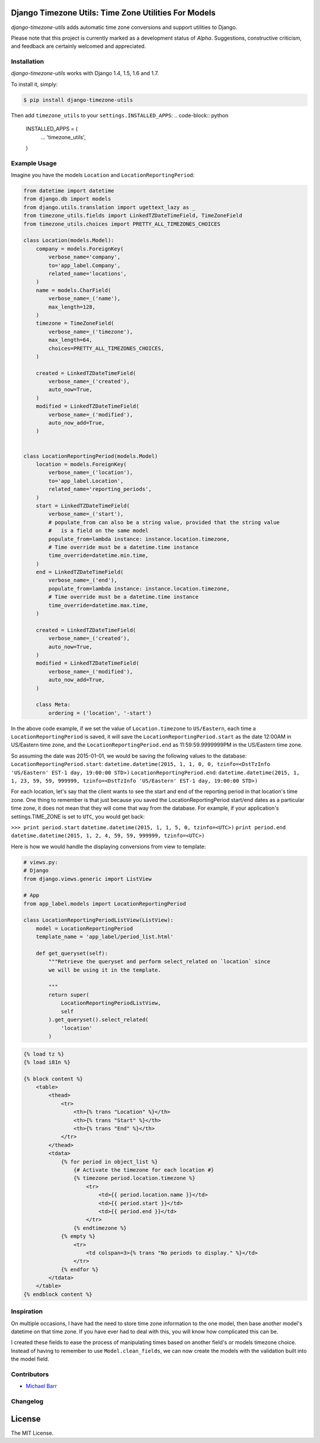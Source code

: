 Django Timezone Utils: Time Zone Utilities For Models
=====================================================

.. image:: https://travis-ci.org/michaeljohnbarr/django-timezone-utils.png?branch=master
    :target: https://travis-ci.org/michaelbarr/django-timezone-utils
    :alt: Test Status

.. image:: https://landscape.io/github/michaeljohnbarr/django-timezone-utils/master/landscape.png
    :target: https://landscape.io/github/michaeljohnbarr/django-timezone-utils
    :alt: Code Health
    
.. image:: https://coveralls.io/repos/michaeljohnbarr/django-timezone-utils/badge.svg
    :target: https://coveralls.io/r/michaeljohnbarr/django-timezone-utils
    :alt: Coverage Status

*django-timezone-utils* adds automatic time zone conversions and support
utilities to Django.

Please note that this project is currently marked as a development status of
*Alpha*. Suggestions, constructive criticism, and feedback are certainly
welcomed and appreciated.

Installation
------------

*django-timezone-utils* works with Django 1.4, 1.5, 1.6 and 1.7.

To install it, simply:

.. code-block:: bash

    $ pip install django-timezone-utils


Then add ``timezone_utils`` to your ``settings.INSTALLED_APPS``:
.. code-block:: python

    INSTALLED_APPS = (
        ...
        'timezone_utils',
    )

Example Usage
-------------

Imagine you have the models ``Location`` and ``LocationReportingPeriod``:

.. code-block:: python

    from datetime import datetime
    from django.db import models
    from django.utils.translation import ugettext_lazy as _
    from timezone_utils.fields import LinkedTZDateTimeField, TimeZoneField
    from timezone_utils.choices import PRETTY_ALL_TIMEZONES_CHOICES

    class Location(models.Model):
        company = models.ForeignKey(
            verbose_name='company',
            to='app_label.Company',
            related_name='locations',
        )
        name = models.CharField(
            verbose_name=_('name'),
            max_length=128,
        )
        timezone = TimeZoneField(
            verbose_name=_('timezone'),
            max_length=64,
            choices=PRETTY_ALL_TIMEZONES_CHOICES,
        )

        created = LinkedTZDateTimeField(
            verbose_name=_('created'),
            auto_now=True,
        )
        modified = LinkedTZDateTimeField(
            verbose_name=_('modified'),
            auto_now_add=True,
        )


    class LocationReportingPeriod(models.Model)
        location = models.ForeignKey(
            verbose_name=_('location'),
            to='app_label.Location',
            related_name='reporting_periods',
        )
        start = LinkedTZDateTimeField(
            verbose_name=_('start'),
            # populate_from can also be a string value, provided that the string value
            #   is a field on the same model
            populate_from=lambda instance: instance.location.timezone,
            # Time override must be a datetime.time instance
            time_override=datetime.min.time,
        )
        end = LinkedTZDateTimeField(
            verbose_name=_('end'),
            populate_from=lambda instance: instance.location.timezone,
            # Time override must be a datetime.time instance
            time_override=datetime.max.time,
        )

        created = LinkedTZDateTimeField(
            verbose_name=_('created'),
            auto_now=True,
        )
        modified = LinkedTZDateTimeField(
            verbose_name=_('modified'),
            auto_now_add=True,
        )

        class Meta:
            ordering = ('location', '-start')

In the above code example, if we set the value of ``Location.timezone`` to
``US/Eastern``, each time a ``LocationReportingPeriod`` is saved, it will save
the ``LocationReportingPeriod.start`` as the date 12:00AM in US/Eastern
time zone, and the ``LocationReportingPeriod.end`` as 11:59:59.9999999PM in the
US/Eastern time zone.

So assuming the date was 2015-01-01, we would be saving the following values to
the database:
``LocationReportingPeriod.start``: ``datetime.datetime(2015, 1, 1, 0, 0, tzinfo=<DstTzInfo 'US/Eastern' EST-1 day, 19:00:00 STD>)``
``LocationReportingPeriod.end``: ``datetime.datetime(2015, 1, 1, 23, 59, 59, 999999, tzinfo=<DstTzInfo 'US/Eastern' EST-1 day, 19:00:00 STD>)``

For each location, let's say that the client wants to see the start and end of
the reporting period in that location's time zone. One thing to remember is that
just because you saved the LocationReportingPeriod start/end dates as a
particular time zone, it does not mean that they will come that way from the
database. For example, if your application's settings.TIME_ZONE is set to
``UTC``, you would get back:

``>>> print period.start``
``datetime.datetime(2015, 1, 1, 5, 0, tzinfo=<UTC>)``
``print period.end``
``datetime.datetime(2015, 1, 2, 4, 59, 59, 999999, tzinfo=<UTC>)``

Here is how we would handle the displaying conversions from view to template:

.. code-block:: python

    # views.py:
    # Django
    from django.views.generic import ListView

    # App
    from app_label.models import LocationReportingPeriod

    class LocationReportingPeriodListView(ListView):
        model = LocationReportingPeriod
        template_name = 'app_label/period_list.html'

        def get_queryset(self):
            """Retrieve the queryset and perform select_related on `location` since
            we will be using it in the template.

            """
            return super(
                LocationReportingPeriodListView,
                self
            ).get_queryset().select_related(
                'location'
            )

.. code-block:: django

    {% load tz %}
    {% load i81n %}

    {% block content %}
        <table>
            <thead>
                <tr>
                    <th>{% trans "Location" %}</th>
                    <th>{% trans "Start" %}</th>
                    <th>{% trans "End" %}</th>
                </tr>
            </thead>
            <tdata>
                {% for period in object_list %}
                    {# Activate the timezone for each location #}
                    {% timezone period.location.timezone %}
                        <tr>
                            <td>{{ period.location.name }}</td>
                            <td>{{ period.start }}</td>
                            <td>{{ period.end }}</td>
                        </tr>
                    {% endtimezone %}
                {% empty %}
                    <tr>
                        <td colspan=3>{% trans "No periods to display." %}</td>
                    </tr>
                {% endfor %}
            </tdata>
        </table>
    {% endblock content %}

Inspiration
-----------

On multiple occasions, I have had the need to store time zone information to the
one model, then base another model's datetime on that time zone. If you have
ever had to deal with this, you will know how complicated this can be.

I created these fields to ease the process of manipulating times based on
another field's or models timezone choice. Instead of having to remember to use
``Model.clean_fields``, we can now create the models with the validation built
into the model field.


Contributors
------------

* `Michael Barr <http://github.com/michaeljohnbarr>`_

Changelog
---------



License
=======

The MIT License.
